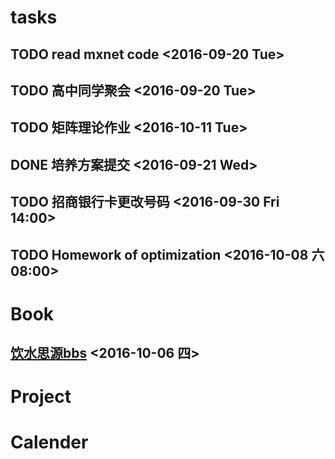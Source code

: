* tasks
** TODO read mxnet code <2016-09-20 Tue>
** TODO 高中同学聚会 <2016-09-20 Tue>
** TODO 矩阵理论作业 <2016-10-11 Tue>
** DONE 培养方案提交 <2016-09-21 Wed>
   CLOSED: [2016-09-27 Tue 22:52]
** TODO 招商银行卡更改号码 <2016-09-30 Fri 14:00>
** TODO Homework of optimization <2016-10-08 六 08:00>
* Book
** [[https://bbs.sjtu.edu.cn/frame2.html][饮水思源bbs]] <2016-10-06 四>
* Project
* Calender

